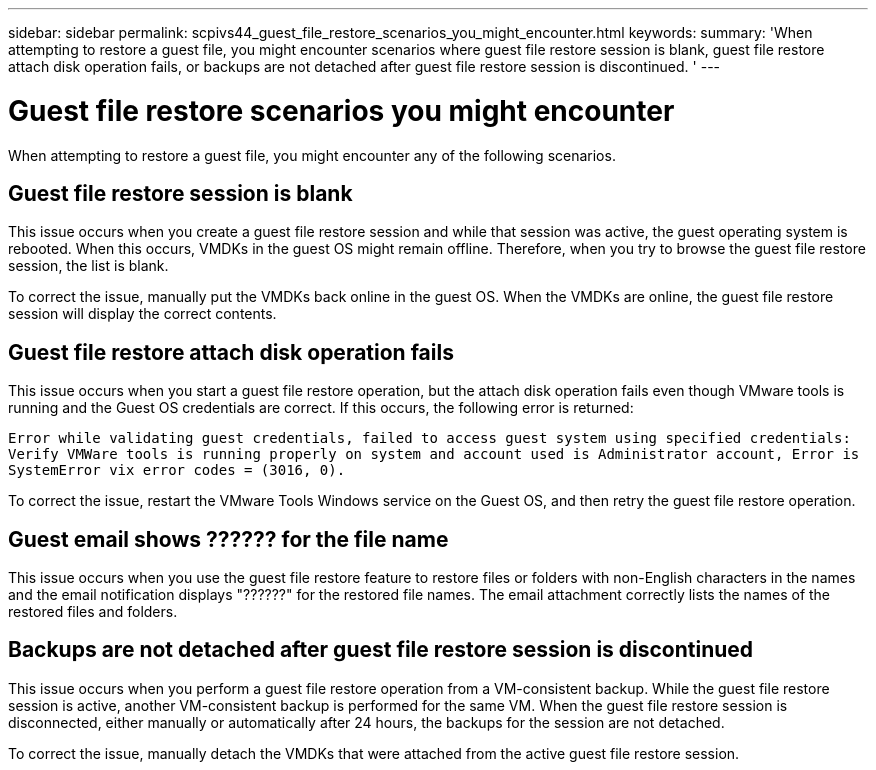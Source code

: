 ---
sidebar: sidebar
permalink: scpivs44_guest_file_restore_scenarios_you_might_encounter.html
keywords:
summary: 'When attempting to restore a guest file, you might encounter scenarios where guest file restore session is blank, guest file restore attach disk operation fails, or backups are not detached after guest file restore session is discontinued. '
---

= Guest file restore scenarios you might encounter
:hardbreaks:
:nofooter:
:icons: font
:linkattrs:
:imagesdir: ./media/

//
// This file was created with NDAC Version 2.0 (August 17, 2020)
//
// 2020-09-09 12:24:26.242804
//

[.lead]
When attempting to restore a guest file, you might encounter any of the following scenarios.

== Guest file restore session is blank

This issue occurs when you create a guest file restore session and while that session was active, the guest operating system is rebooted. When this occurs, VMDKs in the guest OS might remain offline. Therefore, when you try to browse the guest file restore session, the list is blank.

To correct the issue, manually put the VMDKs back online in the guest OS. When the VMDKs are online, the guest file restore session will display the correct contents.

== Guest file restore attach disk operation fails

This issue occurs when you start a guest file restore operation,  but the attach disk operation fails even though VMware tools is running and the Guest OS credentials are correct. If this occurs, the following error is returned:

`Error while validating guest credentials, failed to access guest system using specified credentials: Verify VMWare tools is running properly on system and account used is Administrator account, Error is SystemError vix error codes = (3016, 0).`

To correct the issue, restart the VMware Tools Windows service on the Guest OS, and then retry the guest file restore operation.

== Guest email shows ?????? for the file name

This issue occurs when you use the guest file restore feature to restore files or folders with non-English characters in the names and the email notification displays "??????" for the restored file names. The email attachment correctly lists the names of the restored files and folders.

== Backups are not detached after guest file restore session is discontinued

This issue occurs when you perform a guest file restore operation from a VM-consistent backup. While the guest file restore session is active, another VM-consistent backup is performed for the same VM. When the guest file restore session is disconnected, either manually or automatically after 24 hours, the backups for the session are not detached.

To correct the issue, manually detach the VMDKs that were attached from the active guest file restore session.
